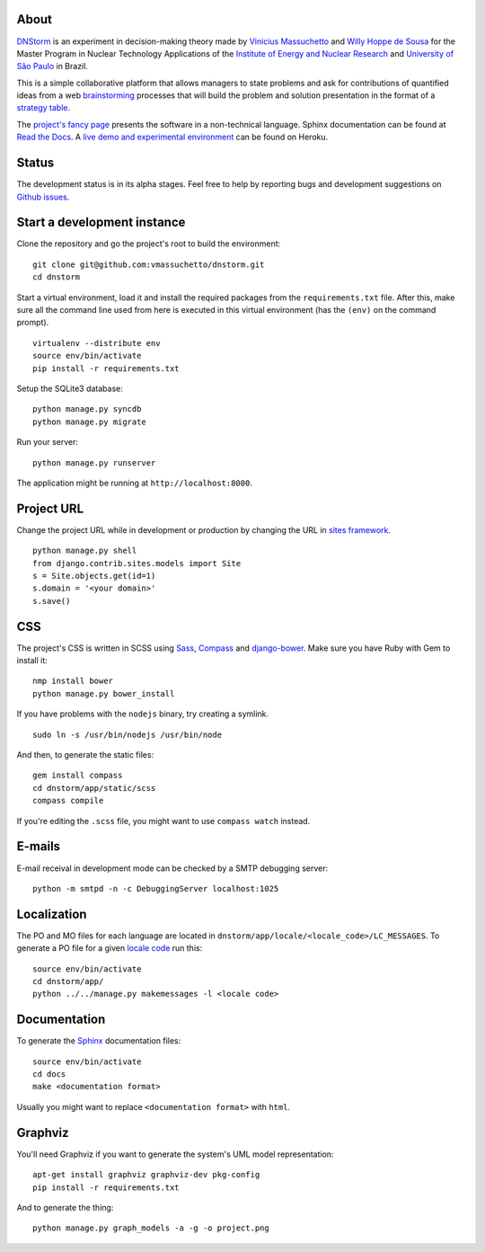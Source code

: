 .. image:: https://travis-ci.org/vmassuchetto/dnstorm.svg?branch=master
    :target: https://travis-ci.org/vmassuchetto/dnstorm

.. image:: https://readthedocs.org/projects/dnstorm/badge/?version=latest
    :target: https://readthedocs.org/projects/pip/badge/?version=latest

About
-----

`DNStorm <http://vmassuhetto.github.io/dnstorm>`_ is an experiment in
decision-making theory made by `Vinicius Massuchetto
<http://buscatextual.cnpq.br/buscatextual/visualizacv.do?metodo=apresentar&id=K4453533E8>`_
and `Willy Hoppe de Sousa
<http://buscatextual.cnpq.br/buscatextual/visualizacv.do?metodo=apresentar&id=K4751001U6>`_
for the Master Program in Nuclear Technology Applications of the `Institute of
Energy and Nuclear Research <http://ipen.br>`_ and `University of São Paulo
<http://usp.br>`_ in Brazil.

This is a simple collaborative platform that allows managers to state problems
and ask for contributions of quantified ideas from a web `brainstorming
<http://en.wikipedia.org/wiki/Brainstorming>`_ processes that will build the
problem and solution presentation in the format of a `strategy table
<http://www.structureddecisionmaking.org/tools/toolsstrategytables>`_.

The `project's fancy page <http://vmassuchetto.github.io/dnstorm>`_ presents
the software in a non-technical language. Sphinx documentation can be found at
`Read the Docs <http://dnstorm.readthedocs.org/en/latest/>`_. A `live demo and
experimental environment <http://dnstorm.herokuapp.com/>`_ can be found on
Heroku.


Status
------

The development status is in its alpha stages. Feel free to help by reporting
bugs and development suggestions on `Github issues
<https://github.com/vmassuchetto/dnstorm/issues>`_.


Start a development instance
----------------------------

Clone the repository and go the project's root to build the environment:

::

    git clone git@github.com:vmassuchetto/dnstorm.git
    cd dnstorm

Start a virtual environment, load it and install the required packages from the
``requirements.txt`` file. After this, make sure all the command line used from
here is executed in this virtual environment (has the ``(env)`` on the command
prompt).

::

    virtualenv --distribute env
    source env/bin/activate
    pip install -r requirements.txt

Setup the SQLite3 database:

::

    python manage.py syncdb
    python manage.py migrate

Run your server:

::

    python manage.py runserver

The application might be running at ``http://localhost:8000``.


Project URL
-----------

Change the project URL while in development or production by changing the URL
in `sites framework
<https://docs.djangoproject.com/en/1.5/ref/contrib/sites/>`_.

::

    python manage.py shell
    from django.contrib.sites.models import Site
    s = Site.objects.get(id=1)
    s.domain = '<your domain>'
    s.save()


CSS
---

The project's CSS is written in SCSS using `Sass <http://sass-lang.com>`_,
`Compass <http://compass-style.org>`_ and `django-bower
<https://github.com/nvbn/django-bower>`_. Make sure you have Ruby with Gem to
install it:

::

    nmp install bower
    python manage.py bower_install

If you have problems with the ``nodejs`` binary, try creating a symlink.

::

    sudo ln -s /usr/bin/nodejs /usr/bin/node

And then, to generate the static files:

::

    gem install compass
    cd dnstorm/app/static/scss
    compass compile

If you're editing the ``.scss`` file, you might want to use ``compass watch``
instead.


E-mails
-------

E-mail receival in development mode can be checked by a SMTP debugging server:

::

     python -m smtpd -n -c DebuggingServer localhost:1025


Localization
------------

The PO and MO files for each language are located in
``dnstorm/app/locale/<locale_code>/LC_MESSAGES``. To generate a PO file for a
given `locale code <http://stackoverflow.com/a/3191729/513401>`_ run this:

::

    source env/bin/activate
    cd dnstorm/app/
    python ../../manage.py makemessages -l <locale code>


Documentation
-------------

To generate the `Sphinx <http://sphinx-doc.org/>`_ documentation files:

::

    source env/bin/activate
    cd docs
    make <documentation format>

Usually you might want to replace ``<documentation format>`` with ``html``.


Graphviz
--------

You'll need Graphviz if you want to generate the system's UML model
representation:

::

    apt-get install graphviz graphviz-dev pkg-config
    pip install -r requirements.txt

And to generate the thing:

::

    python manage.py graph_models -a -g -o project.png

